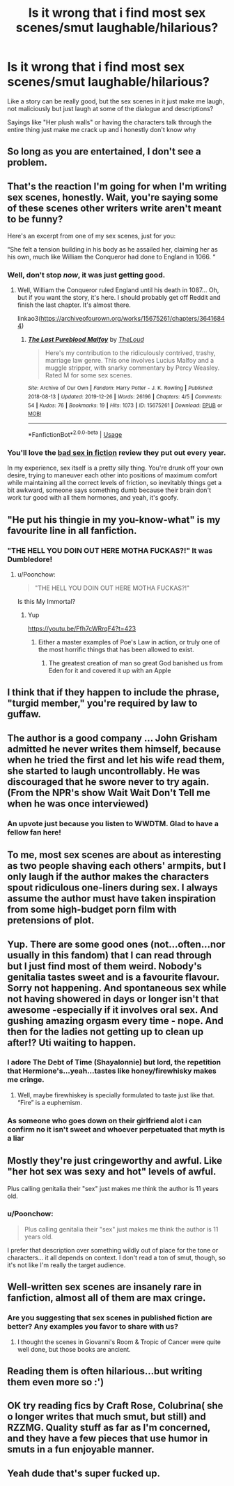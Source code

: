 #+TITLE: Is it wrong that i find most sex scenes/smut laughable/hilarious?

* Is it wrong that i find most sex scenes/smut laughable/hilarious?
:PROPERTIES:
:Author: flingerdinger
:Score: 30
:DateUnix: 1577998527.0
:DateShort: 2020-Jan-03
:FlairText: Discussion
:END:
Like a story can be really good, but the sex scenes in it just make me laugh, not maliciously but just laugh at some of the dialogue and descriptions?

Sayings like "Her plush walls" or having the characters talk through the entire thing just make me crack up and i honestly don't know why


** So long as you are entertained, I don't see a problem.
:PROPERTIES:
:Author: wordhammer
:Score: 29
:DateUnix: 1577998660.0
:DateShort: 2020-Jan-03
:END:


** That's the reaction I'm going for when I'm writing sex scenes, honestly. Wait, you're saying some of these scenes other writers write aren't meant to be funny?

Here's an excerpt from one of my sex scenes, just for you:

“She felt a tension building in his body as he assailed her, claiming her as his own, much like William the Conqueror had done to England in 1066. “
:PROPERTIES:
:Author: MTheLoud
:Score: 32
:DateUnix: 1578016044.0
:DateShort: 2020-Jan-03
:END:

*** Well, don't stop /now/, it was just getting good.
:PROPERTIES:
:Author: rek-lama
:Score: 17
:DateUnix: 1578018550.0
:DateShort: 2020-Jan-03
:END:

**** Well, William the Conqueror ruled England until his death in 1087... Oh, but if you want the story, it's here. I should probably get off Reddit and finish the last chapter. It's almost there.

linkao3([[https://archiveofourown.org/works/15675261/chapters/36416844]])
:PROPERTIES:
:Author: MTheLoud
:Score: 8
:DateUnix: 1578026251.0
:DateShort: 2020-Jan-03
:END:

***** [[https://archiveofourown.org/works/15675261][*/The Last Pureblood Malfoy/*]] by [[https://www.archiveofourown.org/users/TheLoud/pseuds/TheLoud][/TheLoud/]]

#+begin_quote
  Here's my contribution to the ridiculously contrived, trashy, marriage law genre. This one involves Lucius Malfoy and a muggle stripper, with snarky commentary by Percy Weasley. Rated M for some sex scenes.
#+end_quote

^{/Site/:} ^{Archive} ^{of} ^{Our} ^{Own} ^{*|*} ^{/Fandom/:} ^{Harry} ^{Potter} ^{-} ^{J.} ^{K.} ^{Rowling} ^{*|*} ^{/Published/:} ^{2018-08-13} ^{*|*} ^{/Updated/:} ^{2019-12-26} ^{*|*} ^{/Words/:} ^{26196} ^{*|*} ^{/Chapters/:} ^{4/5} ^{*|*} ^{/Comments/:} ^{54} ^{*|*} ^{/Kudos/:} ^{76} ^{*|*} ^{/Bookmarks/:} ^{19} ^{*|*} ^{/Hits/:} ^{1073} ^{*|*} ^{/ID/:} ^{15675261} ^{*|*} ^{/Download/:} ^{[[https://archiveofourown.org/downloads/15675261/The%20Last%20Pureblood.epub?updated_at=1577413145][EPUB]]} ^{or} ^{[[https://archiveofourown.org/downloads/15675261/The%20Last%20Pureblood.mobi?updated_at=1577413145][MOBI]]}

--------------

*FanfictionBot*^{2.0.0-beta} | [[https://github.com/tusing/reddit-ffn-bot/wiki/Usage][Usage]]
:PROPERTIES:
:Author: FanfictionBot
:Score: 1
:DateUnix: 1578026268.0
:DateShort: 2020-Jan-03
:END:


*** You'll love the [[https://literaryreview.co.uk/bad-sex-in-fiction-award][bad sex in fiction]] review they put out every year.

In my experience, sex itself is a pretty silly thing. You're drunk off your own desire, trying to maneuver each other into positions of maximum comfort while maintaining all the correct levels of friction, so inevitably things get a bit awkward, someone says something dumb because their brain don't work tur good with all them hormones, and yeah, it's goofy.
:PROPERTIES:
:Author: Poonchow
:Score: 5
:DateUnix: 1578039018.0
:DateShort: 2020-Jan-03
:END:


** "He put his thingie in my you-know-what" is my favourite line in all fanfiction.
:PROPERTIES:
:Author: deatheaten
:Score: 19
:DateUnix: 1578019704.0
:DateShort: 2020-Jan-03
:END:

*** "THE HELL YOU DOIN OUT HERE MOTHA FUCKAS?!" It was Dumbledore!
:PROPERTIES:
:Author: flingerdinger
:Score: 15
:DateUnix: 1578020036.0
:DateShort: 2020-Jan-03
:END:

**** u/Poonchow:
#+begin_quote
  "THE HELL YOU DOIN OUT HERE MOTHA FUCKAS?!"
#+end_quote

Is this My Immortal?
:PROPERTIES:
:Author: Poonchow
:Score: 4
:DateUnix: 1578039169.0
:DateShort: 2020-Jan-03
:END:

***** Yup

[[https://youtu.be/Ffh7cWRrqF4?t=423]]
:PROPERTIES:
:Author: flingerdinger
:Score: 2
:DateUnix: 1578039230.0
:DateShort: 2020-Jan-03
:END:

****** Either a master examples of Poe's Law in action, or truly one of the most horrific things that has been allowed to exist.
:PROPERTIES:
:Author: Poonchow
:Score: 5
:DateUnix: 1578039505.0
:DateShort: 2020-Jan-03
:END:

******* The greatest creation of man so great God banished us from Eden for it and covered it up with an Apple
:PROPERTIES:
:Author: flingerdinger
:Score: 4
:DateUnix: 1578039620.0
:DateShort: 2020-Jan-03
:END:


** I think that if they happen to include the phrase, "turgid member," you're required by law to guffaw.
:PROPERTIES:
:Author: jeffala
:Score: 8
:DateUnix: 1578027752.0
:DateShort: 2020-Jan-03
:END:


** The author is a good company ... John Grisham admitted he never writes them himself, because when he tried the first and let his wife read them, she started to laugh uncontrollably. He was discouraged that he swore never to try again. (From the NPR's show Wait Wait Don't Tell me when he was once interviewed)
:PROPERTIES:
:Author: ceplma
:Score: 17
:DateUnix: 1578004341.0
:DateShort: 2020-Jan-03
:END:

*** An upvote just because you listen to WWDTM. Glad to have a fellow fan here!
:PROPERTIES:
:Author: SmartAssBlaine
:Score: 3
:DateUnix: 1578014907.0
:DateShort: 2020-Jan-03
:END:


** To me, most sex scenes are about as interesting as two people shaving each others' armpits, but I only laugh if the author makes the characters spout ridiculous one-liners during sex. I always assume the author must have taken inspiration from some high-budget porn film with pretensions of plot.
:PROPERTIES:
:Author: chiruochiba
:Score: 7
:DateUnix: 1578008442.0
:DateShort: 2020-Jan-03
:END:


** Yup. There are some good ones (not...often...nor usually in this fandom) that I can read through but I just find most of them weird. Nobody's genitalia tastes sweet and is a favourite flavour. Sorry not happening. And spontaneous sex while not having showered in days or longer isn't that awesome -especially if it involves oral sex. And gushing amazing orgasm every time - nope. And then for the ladies not getting up to clean up after!? Uti waiting to happen.
:PROPERTIES:
:Author: Library_slave
:Score: 6
:DateUnix: 1578016412.0
:DateShort: 2020-Jan-03
:END:

*** I adore The Debt of Time (Shayalonnie) but lord, the repetition that Hermione's...yeah...tastes like honey/firewhisky makes me cringe.
:PROPERTIES:
:Author: thecrazychatlady
:Score: 3
:DateUnix: 1578018934.0
:DateShort: 2020-Jan-03
:END:

**** Well, maybe firewhiskey is specially formulated to taste just like that. “Fire” is a euphemism.
:PROPERTIES:
:Author: MTheLoud
:Score: 5
:DateUnix: 1578025798.0
:DateShort: 2020-Jan-03
:END:


*** As someone who goes down on their girlfriend alot i can confirm no it isn't sweet and whoever perpetuated that myth is a liar
:PROPERTIES:
:Author: flingerdinger
:Score: 3
:DateUnix: 1578016470.0
:DateShort: 2020-Jan-03
:END:


** Mostly they're just cringeworthy and awful. Like "her hot sex was sexy and hot" levels of awful.

Plus calling genitalia their "sex" just makes me think the author is 11 years old.
:PROPERTIES:
:Author: Astramancer_
:Score: 12
:DateUnix: 1578007386.0
:DateShort: 2020-Jan-03
:END:

*** u/Poonchow:
#+begin_quote
  Plus calling genitalia their "sex" just makes me think the author is 11 years old.
#+end_quote

I prefer that description over something wildly out of place for the tone or characters... it all depends on context. I don't read a ton of smut, though, so it's not like I'm really the target audience.
:PROPERTIES:
:Author: Poonchow
:Score: 2
:DateUnix: 1578039091.0
:DateShort: 2020-Jan-03
:END:


** Well-written sex scenes are insanely rare in fanfiction, almost all of them are max cringe.
:PROPERTIES:
:Score: 4
:DateUnix: 1578016125.0
:DateShort: 2020-Jan-03
:END:

*** Are you suggesting that sex scenes in published fiction are better? Any examples you favor to share with us?
:PROPERTIES:
:Author: wordhammer
:Score: 5
:DateUnix: 1578035844.0
:DateShort: 2020-Jan-03
:END:

**** I thought the scenes in Giovanni's Room & Tropic of Cancer were quite well done, but those books are ancient.
:PROPERTIES:
:Score: 2
:DateUnix: 1578111144.0
:DateShort: 2020-Jan-04
:END:


** Reading them is often hilarious...but writing them even more so :')
:PROPERTIES:
:Score: 6
:DateUnix: 1577998783.0
:DateShort: 2020-Jan-03
:END:


** OK try reading fics by Craft Rose, Colubrina( she o longer writes that much smut, but still) and RZZMG. Quality stuff as far as I'm concerned, and they have a few pieces that use humor in smuts in a fun enjoyable manner.
:PROPERTIES:
:Author: SmartAssBlaine
:Score: 1
:DateUnix: 1578050755.0
:DateShort: 2020-Jan-03
:END:


** Yeah dude that's super fucked up.
:PROPERTIES:
:Author: blandge
:Score: -4
:DateUnix: 1578004323.0
:DateShort: 2020-Jan-03
:END:
